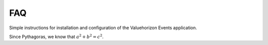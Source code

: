 FAQ
=========

Simple instructions for installation and configuration of the Valuehorizon Events application. 

Since Pythagoras, we know that :math:`a^2 + b^2 = c^2`.
